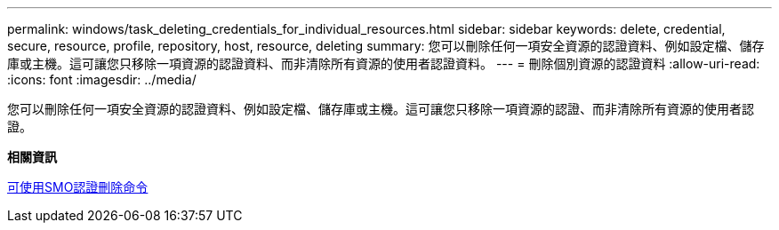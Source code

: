 ---
permalink: windows/task_deleting_credentials_for_individual_resources.html 
sidebar: sidebar 
keywords: delete, credential, secure, resource, profile, repository, host, resource, deleting 
summary: 您可以刪除任何一項安全資源的認證資料、例如設定檔、儲存庫或主機。這可讓您只移除一項資源的認證資料、而非清除所有資源的使用者認證資料。 
---
= 刪除個別資源的認證資料
:allow-uri-read: 
:icons: font
:imagesdir: ../media/


[role="lead"]
您可以刪除任何一項安全資源的認證資料、例如設定檔、儲存庫或主機。這可讓您只移除一項資源的認證、而非清除所有資源的使用者認證。

*相關資訊*

xref:reference_the_smosmsapcredential_delete_command.adoc[可使用SMO認證刪除命令]
